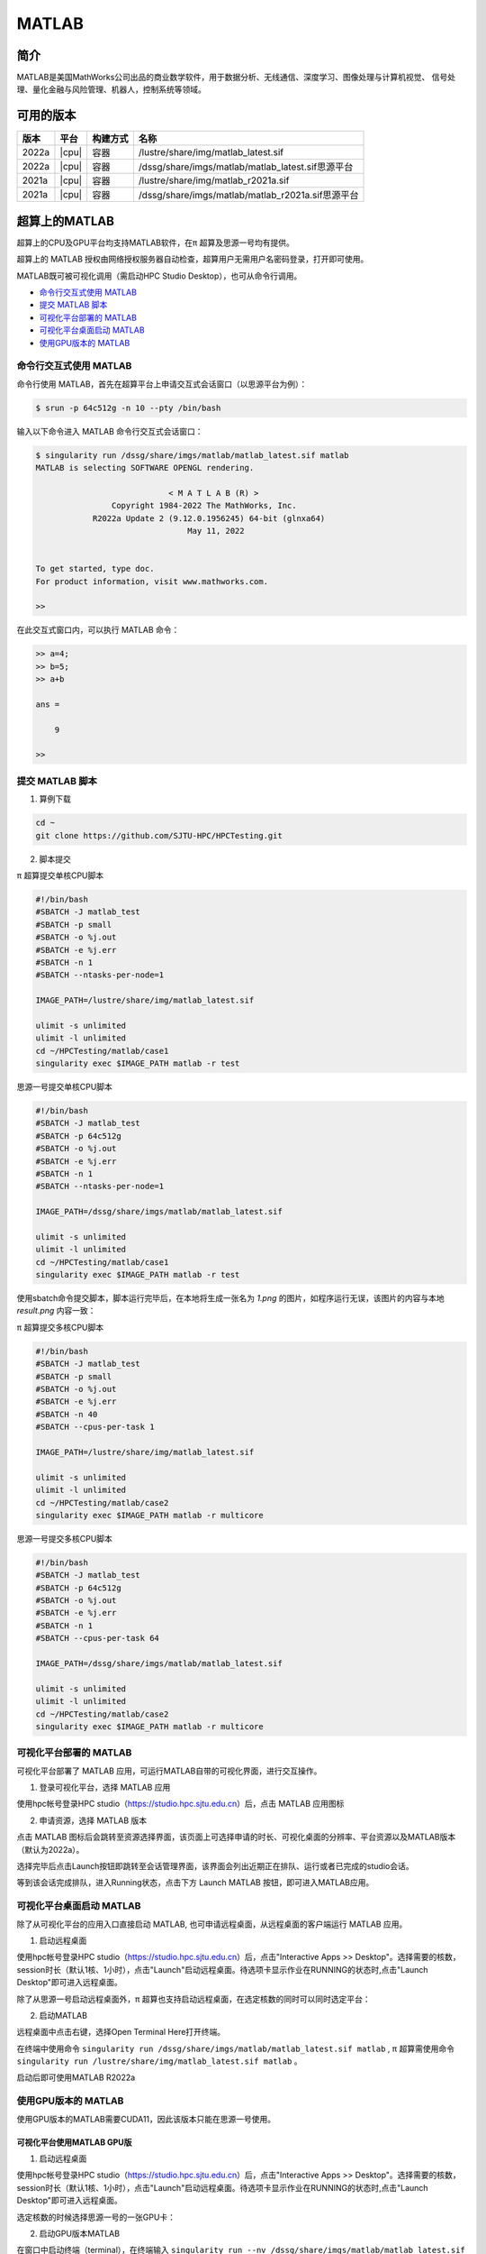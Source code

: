 .. _matlab:

MATLAB
===============

简介
-------

MATLAB是美国MathWorks公司出品的商业数学软件，用于数据分析、无线通信、深度学习、图像处理与计算机视觉、
信号处理、量化金融与风险管理、机器人，控制系统等领域。

可用的版本
----------------
+----------+----------------+----------+-------------------------------------------------+
|版本      |平台            |构建方式  |名称                                             |
+==========+================+==========+=================================================+
| 2022a    |  |cpu|         | 容器     |/lustre/share/img/matlab_latest.sif              |
+----------+----------------+----------+-------------------------------------------------+
| 2022a    |  |cpu|         | 容器     |/dssg/share/imgs/matlab/matlab_latest.sif思源平台|
+----------+----------------+----------+-------------------------------------------------+
| 2021a    |  |cpu|         | 容器     |/lustre/share/img/matlab_r2021a.sif              |
+----------+----------------+----------+-------------------------------------------------+
| 2021a    |  |cpu|         | 容器     |/dssg/share/imgs/matlab/matlab_r2021a.sif思源平台|
+----------+----------------+----------+-------------------------------------------------+


超算上的MATLAB
------------------------
超算上的CPU及GPU平台均支持MATLAB软件，在π 超算及思源一号均有提供。

超算上的 MATLAB 授权由网络授权服务器自动检查，超算用户无需用户名密码登录，打开即可使用。

MATLAB既可被可视化调用（需启动HPC Studio Desktop），也可从命令行调用。

- `命令行交互式使用 MATLAB`_
- `提交 MATLAB 脚本`_
- `可视化平台部署的 MATLAB`_
- `可视化平台桌面启动 MATLAB`_
- `使用GPU版本的 MATLAB`_



.. _命令行交互式使用 MATLAB:


命令行交互式使用 MATLAB
^^^^^^^^^^^^^^^^^^^^^^^^^^^^^^^

命令行使用 MATLAB，首先在超算平台上申请交互式会话窗口（以思源平台为例）：

.. code:: console

    $ srun -p 64c512g -n 10 --pty /bin/bash    

输入以下命令进入 MATLAB 命令行交互式会话窗口：

.. code:: console

    $ singularity run /dssg/share/imgs/matlab/matlab_latest.sif matlab
    MATLAB is selecting SOFTWARE OPENGL rendering.

                                < M A T L A B (R) >
                    Copyright 1984-2022 The MathWorks, Inc.
                R2022a Update 2 (9.12.0.1956245) 64-bit (glnxa64)
                                    May 11, 2022

    
    To get started, type doc.
    For product information, visit www.mathworks.com.
    
    >> 

在此交互式窗口内，可以执行 MATLAB 命令：

.. code:: console

    >> a=4;
    >> b=5;
    >> a+b

    ans =

        9

    >> 


.. _提交 MATLAB 脚本:

提交 MATLAB 脚本
^^^^^^^^^^^^^^^^^^^^

1. 算例下载

.. code:: console
   
   cd ~
   git clone https://github.com/SJTU-HPC/HPCTesting.git


2. 脚本提交

π 超算提交单核CPU脚本

.. code:: bash

    #!/bin/bash
    #SBATCH -J matlab_test
    #SBATCH -p small
    #SBATCH -o %j.out
    #SBATCH -e %j.err
    #SBATCH -n 1
    #SBATCH --ntasks-per-node=1

    IMAGE_PATH=/lustre/share/img/matlab_latest.sif

    ulimit -s unlimited
    ulimit -l unlimited
    cd ~/HPCTesting/matlab/case1
    singularity exec $IMAGE_PATH matlab -r test



思源一号提交单核CPU脚本

.. code:: bash

    #!/bin/bash
    #SBATCH -J matlab_test
    #SBATCH -p 64c512g
    #SBATCH -o %j.out
    #SBATCH -e %j.err
    #SBATCH -n 1
    #SBATCH --ntasks-per-node=1

    IMAGE_PATH=/dssg/share/imgs/matlab/matlab_latest.sif
    
    ulimit -s unlimited
    ulimit -l unlimited
    cd ~/HPCTesting/matlab/case1
    singularity exec $IMAGE_PATH matlab -r test


使用sbatch命令提交脚本，脚本运行完毕后，在本地将生成一张名为 `1.png` 的图片，如程序运行无误，该图片的内容与本地 `result.png` 内容一致：

.. image:: ../../img/matlab_result.png


π 超算提交多核CPU脚本

.. code:: bash

    #!/bin/bash
    #SBATCH -J matlab_test
    #SBATCH -p small
    #SBATCH -o %j.out
    #SBATCH -e %j.err
    #SBATCH -n 40
    #SBATCH --cpus-per-task 1

    IMAGE_PATH=/lustre/share/img/matlab_latest.sif

    ulimit -s unlimited
    ulimit -l unlimited
    cd ~/HPCTesting/matlab/case2
    singularity exec $IMAGE_PATH matlab -r multicore


思源一号提交多核CPU脚本

.. code:: bash

    #!/bin/bash
    #SBATCH -J matlab_test
    #SBATCH -p 64c512g
    #SBATCH -o %j.out
    #SBATCH -e %j.err
    #SBATCH -n 1
    #SBATCH --cpus-per-task 64

    IMAGE_PATH=/dssg/share/imgs/matlab/matlab_latest.sif
    
    ulimit -s unlimited
    ulimit -l unlimited
    cd ~/HPCTesting/matlab/case2
    singularity exec $IMAGE_PATH matlab -r multicore



.. _可视化平台部署的 MATLAB:


可视化平台部署的 MATLAB
^^^^^^^^^^^^^^^^^^^^^^^

可视化平台部署了 MATLAB 应用，可运行MATLAB自带的可视化界面，进行交互操作。


1. 登录可视化平台，选择 MATLAB 应用

使用hpc帐号登录HPC studio（https://studio.hpc.sjtu.edu.cn）后，点击 MATLAB 应用图标

.. image:: ../../img/matlab_studio_click.png


2. 申请资源，选择 MATLAB 版本

点击 MATLAB 图标后会跳转至资源选择界面，该页面上可选择申请的时长、可视化桌面的分辨率、平台资源以及MATLAB版本（默认为2022a）。

.. image:: ../../img/matlab_studio_resources.png

选择完毕后点击Launch按钮即跳转至会话管理界面，该界面会列出近期正在排队、运行或者已完成的studio会话。

等到该会话完成排队，进入Running状态，点击下方 Launch MATLAB 按钮，即可进入MATLAB应用。

.. image:: ../../img/matlab_studio_session.png



.. image:: ../../img/matlab_studio_running.png



.. _可视化平台桌面启动 MATLAB:

可视化平台桌面启动 MATLAB
^^^^^^^^^^^^^^^^^^^^^^^^^^^^^^^^^^^^^^^

除了从可视化平台的应用入口直接启动 MATLAB, 也可申请远程桌面，从远程桌面的客户端运行 MATLAB 应用。

1. 启动远程桌面

使用hpc帐号登录HPC studio（https://studio.hpc.sjtu.edu.cn）后，点击"Interactive Apps >> Desktop"。选择需要的核数，session时长（默认1核、1小时），点击"Launch"启动远程桌面。待选项卡显示作业在RUNNING的状态时,点击"Launch Desktop"即可进入远程桌面。

.. image:: ../../img/matlab_studio_desktop_click.png

.. image:: ../../img/matlab_studio_desktop_resources.png

除了从思源一号启动远程桌面外，π 超算也支持启动远程桌面，在选定核数的同时可以同时选定平台：

.. image:: ../../img/matlab_studio_desktop_resources_pi.png


2. 启动MATLAB

远程桌面中点击右键，选择Open Terminal Here打开终端。

.. image:: ../../img/matlab_studio_desktop_terminal.png

在终端中使用命令 ``singularity run /dssg/share/imgs/matlab/matlab_latest.sif matlab`` , π 超算需使用命令 ``singularity run /lustre/share/img/matlab_latest.sif matlab`` 。

启动后即可使用MATLAB R2022a

.. image:: ../../img/matlab_studio_desktop_terminal_command.png

.. image:: ../../img/matlab_studio_running.png



.. _使用GPU版本的MATLAB:

使用GPU版本的 MATLAB
^^^^^^^^^^^^^^^^^^^^

使用GPU版本的MATLAB需要CUDA11，因此该版本只能在思源一号使用。

可视化平台使用MATLAB GPU版
""""""""""""""""""""""""""""""

1. 启动远程桌面

使用hpc帐号登录HPC studio（https://studio.hpc.sjtu.edu.cn）后，点击"Interactive Apps >> Desktop"。选择需要的核数，session时长（默认1核、1小时），点击"Launch"启动远程桌面。待选项卡显示作业在RUNNING的状态时,点击"Launch Desktop"即可进入远程桌面。

.. image:: ../../img/matlab01.png

选定核数的时候选择思源一号的一张GPU卡：

.. image:: ../../img/matlab-siyuan-gpu.png

2. 启动GPU版本MATLAB

在窗口中启动终端（terminal），在终端输入 ``singularity run --nv /dssg/share/imgs/matlab/matlab_latest.sif`` ，即可启动GPU版本matlab。

.. image:: ../../img/matlab_studio_desktop_gpu_command.png

.. image:: ../../img/matlab_studio_desktop_gpu_running.png


提交MATLAB GPU版脚本
"""""""""""""""""""""""

.. code:: bash

    #!/bin/bash
    #SBATCH -J matlab_test
    #SBATCH -p a100
    #SBATCH -o %j.out
    #SBATCH -e %j.err
    #SBATCH -n 1
    #SBATCH -N 1
    #SBATCH --cpus-per-task 6
    #SBATCH --gres gpu:1

    IMAGE_PATH=/dssg/share/imgs/matlab/matlab_latest.sif
    
    ulimit -s unlimited
    ulimit -l unlimited
    
    singularity run --nv  $IMAGE_PATH matlab -r $YOUR_SCRIPT_FILE


MATLAB Parallel Computing Toolbox
-----------------------------------------

利用 Parallel Computing Toolbox™，可以使用多核处理器、GPU 和计算机集群来解决计算问题和数据密集型问题。利用并行 for 循环、特殊数组类型和并行化数值算法等高级别构造，无需进行 CUDA 或 MPI 编程即可对 MATLAB® 应用程序进行并行化。 通过该工具箱可以使用 MATLAB 和其他工具箱中支持并行的函数。你可以将该工具箱与 Simulink 配合使用，并行运行一个模型的多个仿真。程序和模型可以在交互模式和批处理模式下运行。

集群上部署的 MATLAB 镜像均已安装  Parallel  Computing Toolbox 并获取相关授权，打开 MATLAB 即可使用相应功能。

目前集群上配置的 MATLAB 镜像仅支持单节点并行。因此，在 π 超算上最多可40核并行，在思源超算上最多可64核并行.

了解更多 MATLAB Parallel Computing Toolbox 在超算上的使用，请跳转至文档 :ref:`matlab_pct`.



单节点性能对比
--------------------------

算例为路径 ``~/HPCTesting/matlab/case2`` 。

运行时间

+----------+----------------+----------+
|版本      |平台            |时间(s)   |
+==========+================+==========+
| 2021a    |  思源          |  105     |
+----------+----------------+----------+
| 2021a    |  π 超算        | 176      |
+----------+----------------+----------+

建议
-------------------------

思源超算单节点拥有更多核心、更大内存。在运行多核心任务时推荐使用思源平台。


MATLAB代理设置
-------------------------

使用过程中如果遇到 ``Unable to open the requested feature.`` 等网络问题或者不能正常使用 ``Live Editor`` 功能，可以通过设置代理解决。

.. image:: ../../img/matlab_sy_proxy.png

**π 超算代理设置**

``proxy.hpc.sjtu.edu.cn:3004``

**思源一号代理设置**

``proxy2.pi.sjtu.edu.cn:3128``


自定义添加MATLAB插件
-------------------------

首先拷贝集群上的镜像到本地

.. code:: shell

   cp /lustre/share/img/matlab_latest.sif ~/

接下来需要在镜像中添加基础编译环境（该操作可以在build@container-x86中操作）

.. code:: shell

   Bootstrap:localimage
   From:/home/singularity/matlab_latest.sif

   %post
       echo y | apt-get update -y
       echo y | apt-get install gcc -y
       echo y | apt-get install g++ -y

最后在添加自定义的库时，需要先进入容器

.. code:: shell

   singularity shell matlab_latest_self.sif
